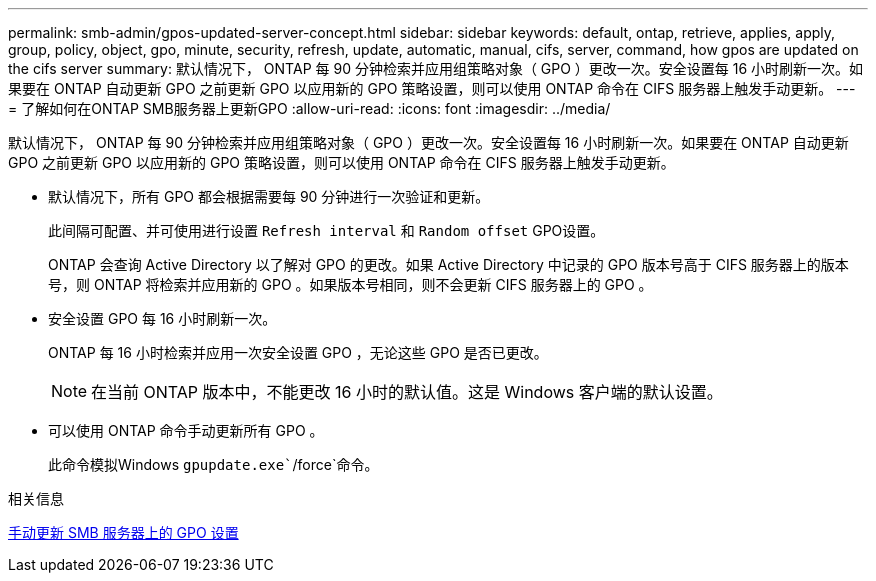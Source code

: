 ---
permalink: smb-admin/gpos-updated-server-concept.html 
sidebar: sidebar 
keywords: default, ontap, retrieve, applies, apply, group, policy, object, gpo, minute, security, refresh, update, automatic, manual, cifs, server, command, how gpos are updated on the cifs server 
summary: 默认情况下， ONTAP 每 90 分钟检索并应用组策略对象（ GPO ）更改一次。安全设置每 16 小时刷新一次。如果要在 ONTAP 自动更新 GPO 之前更新 GPO 以应用新的 GPO 策略设置，则可以使用 ONTAP 命令在 CIFS 服务器上触发手动更新。 
---
= 了解如何在ONTAP SMB服务器上更新GPO
:allow-uri-read: 
:icons: font
:imagesdir: ../media/


[role="lead"]
默认情况下， ONTAP 每 90 分钟检索并应用组策略对象（ GPO ）更改一次。安全设置每 16 小时刷新一次。如果要在 ONTAP 自动更新 GPO 之前更新 GPO 以应用新的 GPO 策略设置，则可以使用 ONTAP 命令在 CIFS 服务器上触发手动更新。

* 默认情况下，所有 GPO 都会根据需要每 90 分钟进行一次验证和更新。
+
此间隔可配置、并可使用进行设置 `Refresh interval` 和 `Random offset` GPO设置。

+
ONTAP 会查询 Active Directory 以了解对 GPO 的更改。如果 Active Directory 中记录的 GPO 版本号高于 CIFS 服务器上的版本号，则 ONTAP 将检索并应用新的 GPO 。如果版本号相同，则不会更新 CIFS 服务器上的 GPO 。

* 安全设置 GPO 每 16 小时刷新一次。
+
ONTAP 每 16 小时检索并应用一次安全设置 GPO ，无论这些 GPO 是否已更改。

+
[NOTE]
====
在当前 ONTAP 版本中，不能更改 16 小时的默认值。这是 Windows 客户端的默认设置。

====
* 可以使用 ONTAP 命令手动更新所有 GPO 。
+
此命令模拟Windows `gpupdate.exe``/force`命令。



.相关信息
xref:manual-update-gpo-settings-task.adoc[手动更新 SMB 服务器上的 GPO 设置]
